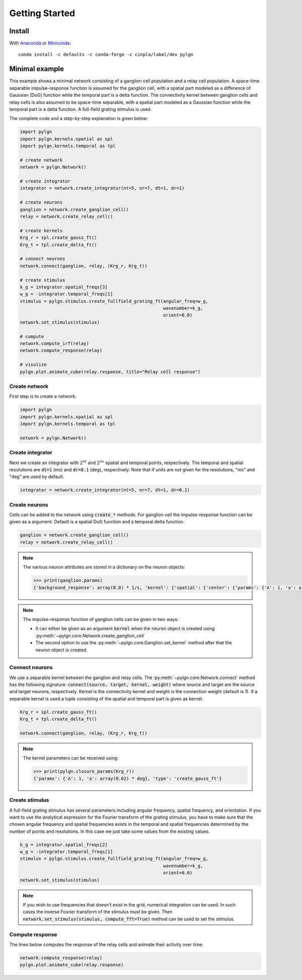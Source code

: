 .. _quick:
.. include core.rst

Getting Started
===============

Install
-------

With `Anaconda <http://continuum.io/downloads>`_ or 
`Miniconda <http://conda.pydata.org/miniconda.html>`_::

    conda install -c defaults -c conda-forge -c cinpla/label/dev pylgn
    

Minimal example
---------------
This example shows a minimal network consisting of a ganglion cell population and a relay cell population. 
A space-time separable impulse-response function is assumed for the ganglion cell, with a spatial part modeled as a difference of Gaussian (DoG) function while the temporal part is a delta function. 
The connectivity kernel between ganglion cells and relay cells is also assumed to be space-time separable, with a spatial part modeled as a Gaussian function while the temporal part is a delta function. 
A full-field grating stimulus is used. 

The complete code and a step-by-step explanation is given below:

.. code-block:: python


          import pylgn
          import pylgn.kernels.spatial as spl
          import pylgn.kernels.temporal as tpl
          
          # create network
          network = pylgn.Network()
          
          # create integrator
          integrator = network.create_integrator(nt=5, nr=7, dt=1, dr=1)
          
          # create neurons
          ganglion = network.create_ganglion_cell()
          relay = network.create_relay_cell()

          # create kernels
          Krg_r = spl.create_gauss_ft()
          Krg_t = tpl.create_delta_ft()
          
          # connect neurons    
          network.connect(ganglion, relay, (Krg_r, Krg_t))

          # create stimulus
          k_g = integrator.spatial_freqs[3]
          w_g = -integrator.temporal_freqs[1]
          stimulus = pylgn.stimulus.create_fullfield_grating_ft(angular_freq=w_g,
                                                                wavenumber=k_g,
                                                                orient=0.0)
          network.set_stimulus(stimulus)
          
          # compute
          network.compute_irf(relay)
          network.compute_response(relay)

          # visulize
          pylgn.plot.animate_cube(relay.response, title="Relay cell response")

Create network
''''''''''''''
First step is to create a network:

.. code-block:: python


          import pylgn
          import pylgn.kernels.spatial as spl
          import pylgn.kernels.temporal as tpl
                    
          network = pylgn.Network()


Create integrator
'''''''''''''''''
Next we create an integrator with :math:`2^{nt}` and :math:`2^{ns}` spatial and temporal points, respectively. The temporal and spatial resolutions are :code:`dt=1` (ms) and :code:`dr=0.1` (deg), respectively. Note that if units are not given for the resolutions, "ms" and "deg" are used by default.



.. code-block:: python

          integrator = network.create_integrator(nt=5, nr=7, dt=1, dr=0.1)


Create neurons
''''''''''''''
Cells can be added to the network using :code:`create_*` methods.
For ganglion cell the impulse-response function can be given as a argument.
Default is a spatial DoG function and a temporal delta function. 

.. code-block:: python

          ganglion = network.create_ganglion_cell()
          relay = network.create_relay_cell()

.. note::
  The various neuron attributes are stored in a dictionary on the neuron objects:

  .. code-block:: python

          >>> print(ganglion.params)
          {'background_response': array(0.0) * 1/s, 'kernel': {'spatial': {'center': {'params': {'A': 1, 'a': array(0.62) * deg}, 'type': 'create_gauss_ft'}, 'surround': {'params': {'A': 0.85, 'a': array(1.26) * deg}, 'type': 'create_gauss_ft'}, 'type': 'create_dog_ft'}, 'temporal': {'params': {'delay': array(0.0) * ms}, 'type': 'create_delta_ft'}}}
          
.. note::
    The impulse-response function of ganglion cells can be given in two ways:
    
    * It can either be given as an argument :code:`kernel` when the neuron object is created using :py:meth:`~pylgn.core.Network.create_ganglion_cell`
    
    * The second option to use the :py:meth:`~pylgn.core.Ganglion.set_kernel` method after that the neuron object is created.
      

Connect neurons
'''''''''''''''
We use a separable kernel between the ganglion and relay cells.
The :py:meth:`~pylgn.core.Network.connect` method has the following signature: :code:`connect(source, target, kernel, weight)` where source and target are the source and target neurons, respectively. Kernel is the connectivity kernel and weight is the connection weight (default is 1).
If a separable kernel is used a tuple consisting of the spatial and temporal part is given as kernel.

.. code-block:: python

          Krg_r = spl.create_gauss_ft()
          Krg_t = tpl.create_delta_ft()

          network.connect(ganglion, relay, (Krg_r, Krg_t))

.. note::
    The kernel parameters can be received using:

    .. code-block:: python

            >>> print(pylgn.closure_params(Krg_r))
            {'params': {'A': 1, 'a': array(0.62) * deg}, 'type': 'create_gauss_ft'}


Create stimulus
'''''''''''''''
A full-field grating stimulus has several parameters including angular frequency, spatial frequency, and orientation. 
If you want to use the analytical expression for the Fourier transform of the grating stimulus, you have to make sure that the chosen angular frequency and spatial frequencies exists in the temporal and spatial frequencies determined by the number of points and resolutions. 
In this case we just take some values from the existing values.


.. code-block:: python

          k_g = integrator.spatial_freqs[2]
          w_g = -integrator.temporal_freqs[1]
          stimulus = pylgn.stimulus.create_fullfield_grating_ft(angular_freq=w_g,
                                                                wavenumber=k_g,
                                                                orient=0.0)
          network.set_stimulus(stimulus)

.. note::
    If you wish to use frequencies that doesn't exist in the grid, numerical integration can be used. In such cases the inverse Fourier transform of the stimulus must be given. Then :code:`network.set_stimulus(stimulus, compute_fft=True)` method can be used to set the stimulus.
    
    
    
Compute response 
''''''''''''''''
The lines below computes the response of the relay cells and animate their activity over time:

.. code-block:: python

          network.compute_response(relay)
          pylgn.plot.animate_cube(relay.response)
          
